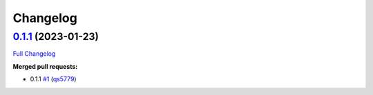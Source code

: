 
Changelog
=========

`0.1.1 <https://github.com/wtfo-guru/dynaddrmgr/tree/0.1.1>`__ (2023-01-23)
-------------------------------------------------------------------------------

`Full Changelog <https://github.com/wtfo-guru/dynaddrmgr/compare/bc48555795adff945b77471685154a828d27de21...0.1.1>`__

**Merged pull requests:**


* 0.1.1 `#1 <https://github.com/wtfo-guru/dynaddrmgr/pull/1>`__ (\ `qs5779 <https://github.com/qs5779>`__\ )

